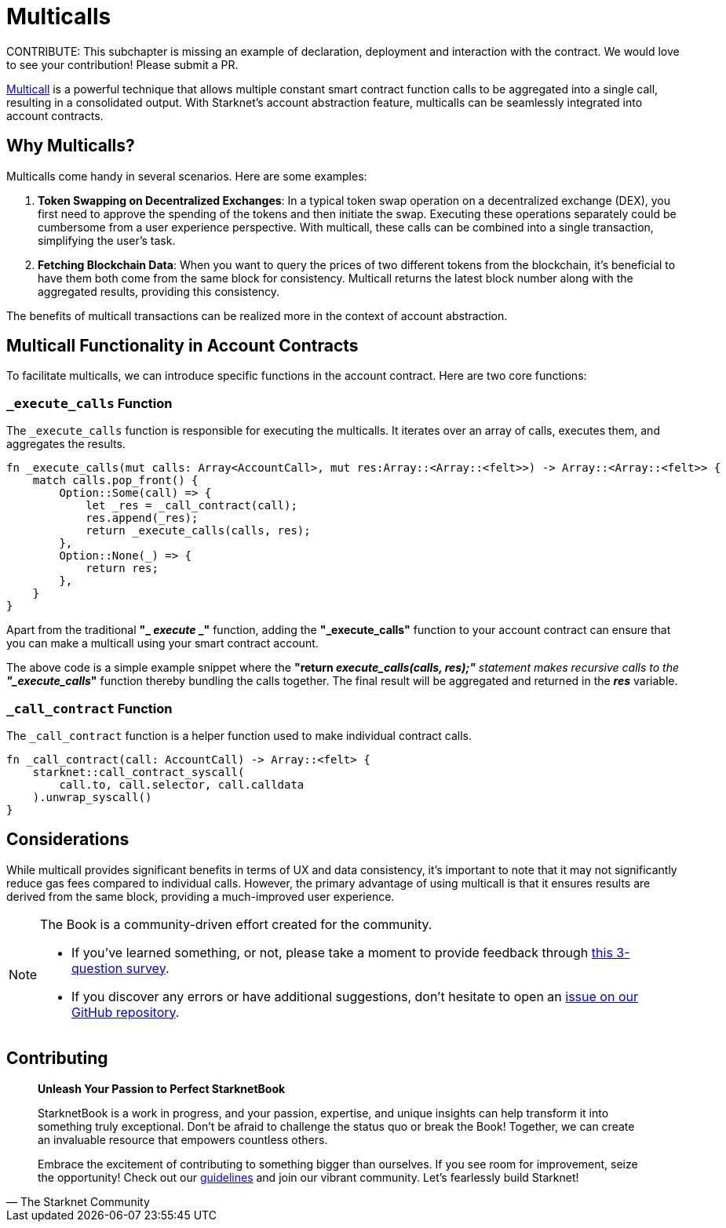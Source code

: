 [id="multicall"]

= Multicalls

====
CONTRIBUTE: This subchapter is missing an example of declaration, deployment and interaction with the contract. We would love to see your contribution! Please submit a PR.
====

https://github.com/joshstevens19/ethereum-multicall#readme[Multicall] is a powerful technique that allows multiple constant smart contract function calls to be aggregated into a single call, resulting in a consolidated output. With Starknet's account abstraction feature, multicalls can be seamlessly integrated into account contracts.

== Why Multicalls?

Multicalls come handy in several scenarios. Here are some examples:

1. *Token Swapping on Decentralized Exchanges*: In a typical token swap operation on a decentralized exchange (DEX), you first need to approve the spending of the tokens and then initiate the swap. Executing these operations separately could be cumbersome from a user experience perspective. With multicall, these calls can be combined into a single transaction, simplifying the user's task.
2. *Fetching Blockchain Data*: When you want to query the prices of two different tokens from the blockchain, it's beneficial to have them both come from the same block for consistency. Multicall returns the latest block number along with the aggregated results, providing this consistency.

The benefits of multicall transactions can be realized more in the context of account abstraction.

== Multicall Functionality in Account Contracts

To facilitate multicalls, we can introduce specific functions in the account contract. Here are two core functions:

=== `_execute_calls` Function

The `_execute_calls` function is responsible for executing the multicalls. It iterates over an array of calls, executes them, and aggregates the results.

[Source,Rust]
----
fn _execute_calls(mut calls: Array<AccountCall>, mut res:Array::<Array::<felt>>) -> Array::<Array::<felt>> {
    match calls.pop_front() {
        Option::Some(call) => {
            let _res = _call_contract(call);
            res.append(_res);
            return _execute_calls(calls, res);
        },
        Option::None(_) => {
            return res;
        },
    }
}
----

Apart from the traditional *"_ _execute_ _"* function, adding the *"_execute_calls"* function to your account contract can ensure that you can make a multicall using your smart contract account.

The above code is a simple example snippet where the *"return _execute_calls(calls, res);"* statement makes recursive calls to the *"_execute_calls_"* function thereby bundling the calls together. The final result will be aggregated and returned in the *_res_* variable.

=== `_call_contract` Function

The `_call_contract` function is a helper function used to make individual contract calls.

[,Rust]
----
fn _call_contract(call: AccountCall) -> Array::<felt> {
    starknet::call_contract_syscall(
        call.to, call.selector, call.calldata
    ).unwrap_syscall()
}
----

== Considerations

While multicall provides significant benefits in terms of UX and data consistency, it's important to note that it may not significantly reduce gas fees compared to individual calls. However, the primary advantage of using multicall is that it ensures results are derived from the same block, providing a much-improved user experience.

[NOTE]
====
The Book is a community-driven effort created for the community.

* If you've learned something, or not, please take a moment to provide feedback through https://a.sprig.com/WTRtdlh2VUlja09lfnNpZDo4MTQyYTlmMy03NzdkLTQ0NDEtOTBiZC01ZjAyNDU0ZDgxMzU=[this 3-question survey].
* If you discover any errors or have additional suggestions, don't hesitate to open an https://github.com/starknet-edu/starknetbook/issues[issue on our GitHub repository].
====

== Contributing

[quote, The Starknet Community]
____
*Unleash Your Passion to Perfect StarknetBook*

StarknetBook is a work in progress, and your passion, expertise, and unique insights can help transform it into something truly exceptional. Don't be afraid to challenge the status quo or break the Book! Together, we can create an invaluable resource that empowers countless others.

Embrace the excitement of contributing to something bigger than ourselves. If you see room for improvement, seize the opportunity! Check out our https://github.com/starknet-edu/starknetbook/blob/main/CONTRIBUTING.adoc[guidelines] and join our vibrant community. Let's fearlessly build Starknet! 
____
